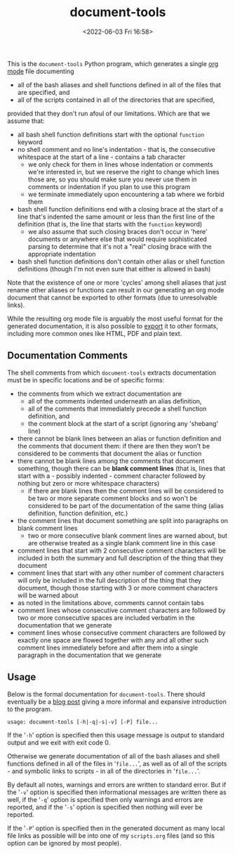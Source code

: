 #+title: document-tools
#+date: <2022-06-03 Fri 16:58>
#+description: README file for the 'document-tools' program.

This is the =document-tools= Python program, which generates a single
[[https://orgmode.org][org mode]] file documenting

  - all of the bash aliases and shell functions defined in all of the files
    that are specified, and
  - all of the scripts contained in all of the directories that are
    specified,

provided that they don't run afoul of our limitations. Which are that we
assume that:

  - all bash shell function definitions start with the optional =function=
    keyword
  - no shell comment and no line's indentation - that is, the consecutive
    whitespace at the start of a line - contains a tab character
    - we only check for them in lines whose indentation or comments we're
      interested in, but we reserve the right to change which lines those
      are, so you should make sure you never use them in comments or
      indentation if you plan to use this program
    - we terminate immediately upon encountering a tab where we forbid them
  - bash shell function definitions end with a closing brace at the start of
    a line that's indented the same amount or less than the first line of
    the definition (that is, the line that starts with the =function=
    keyword)
    - we also assume that such closing braces don't occur in 'here' documents
      or anywhere else that would require sophisticated parsing to determine
      that it's not a "real" closing brace with the appropriate indentation
  - bash shell function definitions don't contain other alias or shell
    function definitions (though I'm not even sure that either is allowed in
    bash)

Note that the existence of one or more 'cycles' among shell aliases that just
rename other aliases or functions can result in our generating an org mode
document that cannot be exported to other formats (due to unresolvable
links).

While the resulting org mode file is arguably the most useful format for the
generated documentation, it is also possible to [[https://orgmode.org/manual/Exporting.html][export]] it to other formats,
including more common ones like HTML, PDF and plain text.

** Documentation Comments

The shell comments from which =document-tools= extracts documentation must be
in specific locations and be of specific forms:

  - the comments from which we extract documentation are
    - all of the comments indented underneath an alias definition,
    - all of the comments that immediately precede a shell function
      definition, and
    - the comment block at the start of a script (ignoring any 'shebang'
      line)
  - there cannot be blank lines between an alias or function definition and
    the comments that document them: if there are then they won't be
    considered to be comments that document the alias or function
  - there cannot be blank lines among the comments that document something,
    though there can be *blank comment lines* (that is, lines that start with
    a - possibly indented - comment character followed by nothing but zero
    or more whitespace characters)
    - if there are blank lines then the comment lines will be considered to
      be two or more separate comment blocks and so won't be considered to be
      part of the documentation of the same thing (alias definition, function
      definition, etc.)
  - the comment lines that document something are split into paragraphs on
    blank comment lines
    - two or more consecutive blank comment lines are warned about, but are
      otherwise treated as a single blank comment line in this case
  - comment lines that start with 2 consecutive comment characters will be
    included in both the summary and full description of the thing that they
    document
  - comment lines that start with any other number of comment characters
    will only be included in the full description of the thing that they
    document, though those starting with 3 or more comment characters will
    be warned about
  - as noted in the limitations above, comments cannot contain tabs
  - comment lines whose consecutive comment characters are followed by
    two or more consecutive spaces are included verbatim in the
    documentation that we generate
  - comment lines whose consecutive comment characters are followed by
    exactly one space are flowed together with any and all other such
    comment lines immediately before and after them into a single paragraph
    in the documentation that we generate

** Usage

Below is the formal documentation for =document-tools=. There should
eventually be a [[https://blog0.steelcandy.org/][blog post]] giving a more informal and expansive introduction
to the program.

#+begin_example
usage: document-tools [-h|-q|-s|-v] [-P] file...
#+end_example

If the '=-h=' option is specified then this usage message is
output to standard output and we exit with exit code 0.

Otherwise we generate documentation of all of the bash aliases
and shell functions defined in all of the files in '=file...=', as
well as of all of the scripts - and symbolic links to scripts -
in all of the directories in '=file...='.

By default all notes, warnings and errors are written to
standard error. But if the '=-v=' option is specified then
informational messages are written there as well, if the '=-q='
option is specified then only warnings and errors are reported,
and if the '=-s=' option is specified then nothing will ever be
reported.

If the '=-P=' option is specified then in the generated document
as many local file links as possible will be into one of my
=scripts.org= files (and so this option can be ignored by most
people).
